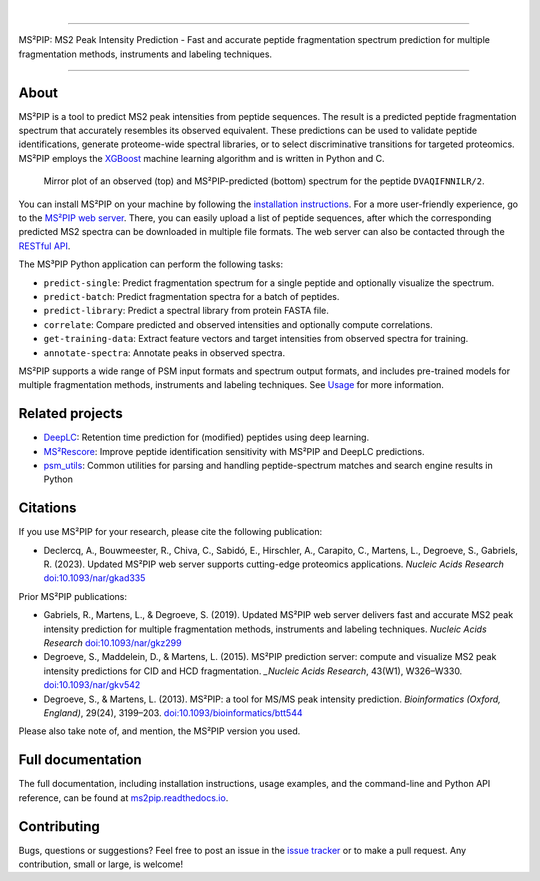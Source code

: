 .. image:: https://github.com/compomics/ms2pip_c/raw/releases/img/ms2pip_logo_1000px.png
   :width: 150px
   :height: 150px

|

.. image:: https://img.shields.io/github/v/release/compomics/ms2pip_c?include_prereleases&style=flat-square
   :target: https://github.com/compomics/ms2pip_c/releases/latest/
.. image:: https://img.shields.io/pypi/v/ms2pip?style=flat-square
   :target: https://pypi.org/project/ms2pip/
.. image:: https://img.shields.io/github/actions/workflow/status/compomics/ms2pip_c/test.yml?branch=releases&label=tests&style=flat-square
   :target: https://github.com/compomics/ms2pip_c/actions/workflows/test.yml
.. image:: https://img.shields.io/github/actions/workflow/status/compomics/ms2pip_c/build_and_publish.yml?style=flat-square
   :target: https://github.com/compomics/ms2pip_c/actions/workflows/build_and_publish.yml
.. image:: https://img.shields.io/github/issues/compomics/ms2pip_c?style=flat-square
   :target: https://github.com/compomics/ms2pip_c/issues/
.. image:: https://img.shields.io/github/last-commit/compomics/ms2pip_c?style=flat-square
   :target: https://github.com/compomics/ms2pip_c/commits/releases/
.. image:: https://img.shields.io/github/license/compomics/ms2pip_c?style=flat-square
   :target: https://www.apache.org/licenses/LICENSE-2.0
.. image:: https://img.shields.io/twitter/follow/compomics?style=social
   :target: https://twitter.com/compomics

---------------------------------------------------------------------------------------------------

MS²PIP: MS2 Peak Intensity Prediction - Fast and accurate peptide fragmentation
spectrum prediction for multiple fragmentation methods, instruments and labeling techniques.

---------------------------------------------------------------------------------------------------

About
-----

MS²PIP is a tool to predict MS2 peak intensities from peptide sequences. The result is a predicted
peptide fragmentation spectrum that accurately resembles its observed equivalent. These predictions
can be used to validate peptide identifications, generate proteome-wide spectral libraries, or to
select discriminative transitions for targeted proteomics. MS²PIP employs the
`XGBoost <https://xgboost.readthedocs.io/en/stable/>`_ machine learning algorithm and is written in
Python and C.

.. figure:: https://raw.githubusercontent.com/compomics/ms2pip/v4.0.0/img/mirror-DVAQIFNNILR-2.png

   Mirror plot of an observed (top) and MS²PIP-predicted (bottom) spectrum for the peptide
   ``DVAQIFNNILR/2``.

You can install MS²PIP on your machine by following the
`installation instructions <https://ms2pip.readthedocs.io/installation/>`_. For a more
user-friendly experience, go to the `MS²PIP web server <https://iomics.ugent.be/ms2pip>`_. There,
you can easily upload a list of peptide sequences, after which the corresponding predicted MS2
spectra can be downloaded in multiple file formats. The web server can also be contacted through
the `RESTful API <https://iomics.ugent.be/ms2pip/api/>`_.

The MS³PIP Python application can perform the following tasks:

- ``predict-single``: Predict fragmentation spectrum for a single peptide and optionally visualize
  the spectrum.
- ``predict-batch``: Predict fragmentation spectra for a batch of peptides.
- ``predict-library``: Predict a spectral library from protein FASTA file.
- ``correlate``: Compare predicted and observed intensities and optionally compute correlations.
- ``get-training-data``: Extract feature vectors and target intensities from observed spectra for
  training.
- ``annotate-spectra``: Annotate peaks in observed spectra.

MS²PIP supports a wide range of PSM input formats and spectrum output formats, and includes
pre-trained models for multiple fragmentation methods, instruments and labeling techniques. See
`Usage <https://ms2pip.readthedocs.io/en/latest/usage>`_ for more information.

Related projects
----------------

- `DeepLC <https://github.com/compomics/deeplc/>`_: Retention time prediction for
  (modified) peptides using deep learning.
- `MS²Rescore <https://github.com/compomics/ms2rescore/>`_: Improve peptide
  identification sensitivity with MS²PIP and DeepLC predictions.
- `psm_utils <https://github.com/compomics/psm_utils/>`_: Common utilities for
  parsing and handling peptide-spectrum matches and search engine results in
  Python

Citations
---------

If you use MS²PIP for your research, please cite the following publication:

- Declercq, A., Bouwmeester, R., Chiva, C., Sabidó, E., Hirschler, A., Carapito, C., Martens, L.,
  Degroeve, S., Gabriels, R. (2023). Updated MS²PIP web server supports cutting-edge proteomics
  applications. `Nucleic Acids Research` `doi:10.1093/nar/gkad335 <https://doi.org/10.1093/nar/gkad335>`_

Prior MS²PIP publications:

- Gabriels, R., Martens, L., & Degroeve, S. (2019). Updated MS²PIP web server
  delivers fast and accurate MS2 peak intensity prediction for multiple
  fragmentation methods, instruments and labeling techniques. `Nucleic Acids
  Research` `doi:10.1093/nar/gkz299 <https://doi.org/10.1093/nar/gkz299>`_
- Degroeve, S., Maddelein, D., & Martens, L. (2015). MS²PIP prediction server:
  compute and visualize MS2 peak intensity predictions for CID and HCD
  fragmentation. `_Nucleic Acids Research`, 43(W1), W326–W330.
  `doi:10.1093/nar/gkv542 <https://doi.org/10.1093/nar/gkv542>`_
- Degroeve, S., & Martens, L. (2013). MS²PIP: a tool for MS/MS peak intensity
  prediction. `Bioinformatics (Oxford, England)`, 29(24), 3199–203.
  `doi:10.1093/bioinformatics/btt544 <https://doi.org/10.1093/bioinformatics/btt544>`_

Please also take note of, and mention, the MS²PIP version you used.

Full documentation
------------------

The full documentation, including installation instructions, usage examples,
and the command-line and Python API reference, can be found at
`ms2pip.readthedocs.io <https://ms2pip.readthedocs.io>`_.

Contributing
------------

Bugs, questions or suggestions? Feel free to post an issue in the
`issue tracker <https://github.com/compomics/ms2pip/issues/>`_ or to make a pull
request. Any contribution, small or large, is welcome!
